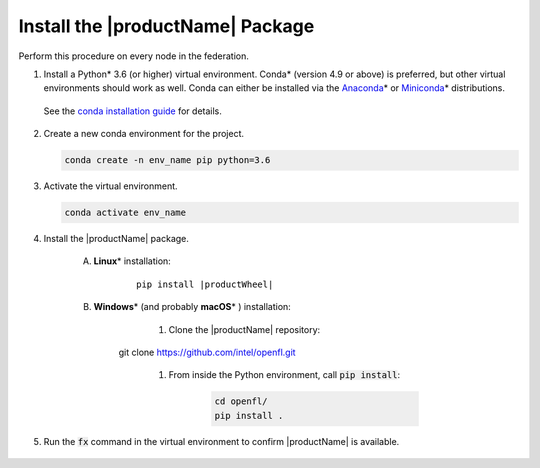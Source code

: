 .. # Copyright (C) 2020-2021 Intel Corporation
.. # SPDX-License-Identifier: Apache-2.0

.. _install_package:

*********************************
Install the |productName| Package
*********************************

Perform this procedure on every node in the federation.

1. Install a Python\* \  3.6 (or higher) virtual environment. Conda\* \  (version 4.9 or above) is preferred, but other virtual environments should work as well.
   Conda can either be installed via the `Anaconda <https://www.anaconda.com/products/individual>`_\* \  or `Miniconda <https://docs.conda.io/en/latest/miniconda.html>`_\* \  distributions. 
   
 See the `conda installation guide <https://docs.conda.io/projects/conda/en/latest/user-guide/install/index.html>`_ for details.

2. Create a new conda environment for the project.

   .. code-block:: console

      conda create -n env_name pip python=3.6

3. Activate the virtual environment.

   .. code-block:: console

      conda activate env_name

4. Install the |productName| package.

	A. **Linux**\* \  installation: 

		.. parsed-literal::

			pip install \ |productWheel|\
   
	B. **Windows**\* \  (and probably **macOS**\* \) installation:

		  #. Clone the |productName| repository:

			 .. code-block:: console

                git clone https://github.com/intel/openfl.git 


		  #. From inside the Python environment, call :code:`pip install`: 

			 .. code-block:: console

				cd openfl/
				pip install .



5. Run the :code:`fx` command in the virtual environment to confirm |productName| is available.

   .. figure:: images/fx_help.png
      :scale: 70 %

.. centered:: Output of the fx Command
